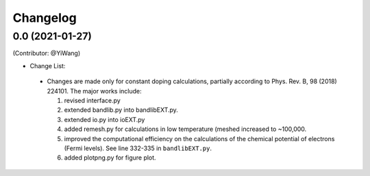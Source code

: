 =========
Changelog
=========

0.0 (2021-01-27)
==================

(Contributor: @YiWang)

- Change List:

 - Changes are made only for constant doping calculations, partially according to Phys. Rev. B, 98 (2018) 224101. The major works include:

   1. revised interface.py 
   2. extended bandlib.py into bandlibEXT.py.
   3. extended io.py into ioEXT.py 
   4. added remesh.py for calculations in low temperature (meshed increased to ~100,000.
   5. improved the computational efficiency on the calculations of the chemical potential of electrons (Fermi levels). See line 332-335 in ``bandlibEXT.py``.
   6. added plotpng.py for figure plot.
 